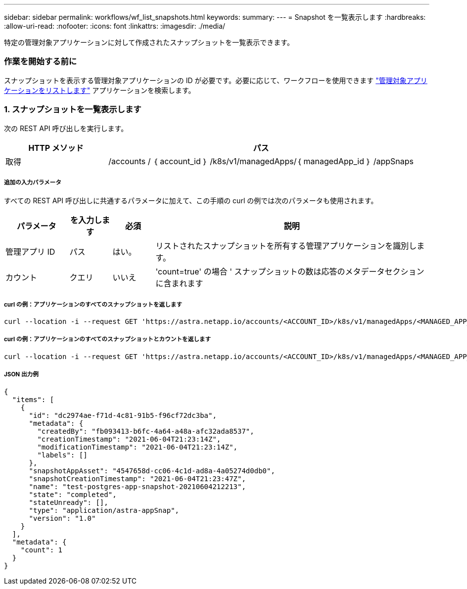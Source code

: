 ---
sidebar: sidebar 
permalink: workflows/wf_list_snapshots.html 
keywords:  
summary:  
---
= Snapshot を一覧表示します
:hardbreaks:
:allow-uri-read: 
:nofooter: 
:icons: font
:linkattrs: 
:imagesdir: ./media/


[role="lead"]
特定の管理対象アプリケーションに対して作成されたスナップショットを一覧表示できます。



=== 作業を開始する前に

スナップショットを表示する管理対象アプリケーションの ID が必要です。必要に応じて、ワークフローを使用できます link:wf_list_man_apps.html["管理対象アプリケーションをリストします"] アプリケーションを検索します。



=== 1. スナップショットを一覧表示します

次の REST API 呼び出しを実行します。

[cols="25,75"]
|===
| HTTP メソッド | パス 


| 取得 | /accounts / ｛ account_id ｝ /k8s/v1/managedApps/｛ managedApp_id ｝ /appSnaps 
|===


===== 追加の入力パラメータ

すべての REST API 呼び出しに共通するパラメータに加えて、この手順の curl の例では次のパラメータも使用されます。

[cols="15,10,10,65"]
|===
| パラメータ | を入力します | 必須 | 説明 


| 管理アプリ ID | パス | はい。 | リストされたスナップショットを所有する管理アプリケーションを識別します。 


| カウント | クエリ | いいえ | 'count=true' の場合 ' スナップショットの数は応答のメタデータセクションに含まれます 
|===


===== curl の例：アプリケーションのすべてのスナップショットを返します

[source, curl]
----
curl --location -i --request GET 'https://astra.netapp.io/accounts/<ACCOUNT_ID>/k8s/v1/managedApps/<MANAGED_APP_ID>/appSnaps' --header 'Accept: */*' --header 'Authorization: Bearer <API_TOKEN>'
----


===== curl の例：アプリケーションのすべてのスナップショットとカウントを返します

[source, curl]
----
curl --location -i --request GET 'https://astra.netapp.io/accounts/<ACCOUNT_ID>/k8s/v1/managedApps/<MANAGED_APP_ID>/appSnaps?count=true' --header 'Accept: */*' --header 'Authorization: Bearer <API_TOKEN>'
----


===== JSON 出力例

[source, json]
----
{
  "items": [
    {
      "id": "dc2974ae-f71d-4c81-91b5-f96cf72dc3ba",
      "metadata": {
        "createdBy": "fb093413-b6fc-4a64-a48a-afc32ada8537",
        "creationTimestamp": "2021-06-04T21:23:14Z",
        "modificationTimestamp": "2021-06-04T21:23:14Z",
        "labels": []
      },
      "snapshotAppAsset": "4547658d-cc06-4c1d-ad8a-4a05274d0db0",
      "snapshotCreationTimestamp": "2021-06-04T21:23:47Z",
      "name": "test-postgres-app-snapshot-20210604212213",
      "state": "completed",
      "stateUnready": [],
      "type": "application/astra-appSnap",
      "version": "1.0"
    }
  ],
  "metadata": {
    "count": 1
  }
}
----